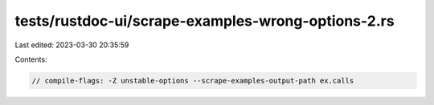 tests/rustdoc-ui/scrape-examples-wrong-options-2.rs
===================================================

Last edited: 2023-03-30 20:35:59

Contents:

.. code-block:: rs

    // compile-flags: -Z unstable-options --scrape-examples-output-path ex.calls


